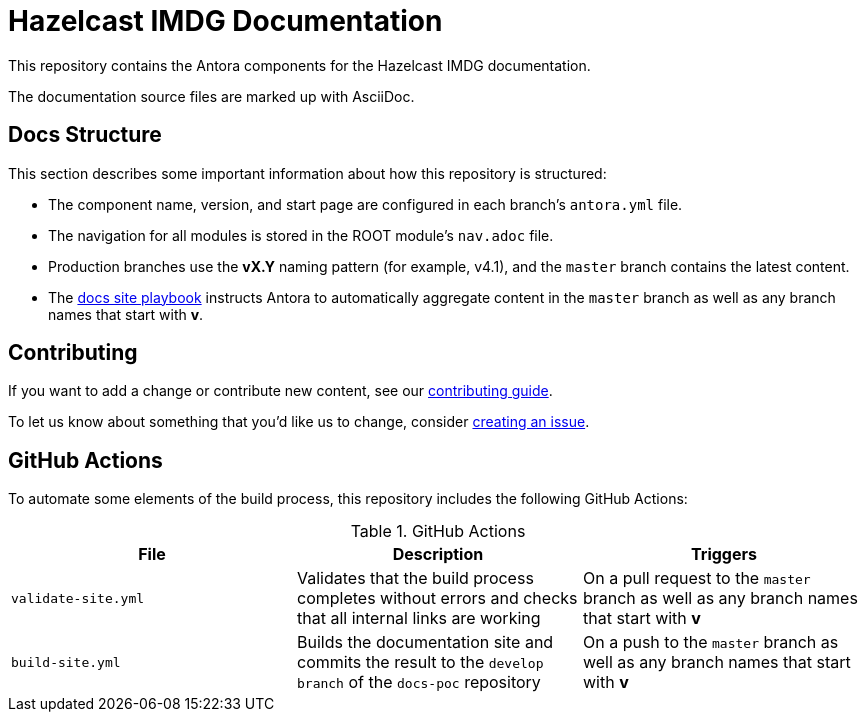 = Hazelcast IMDG Documentation
// Settings:
ifdef::env-github[]
:warning-caption: :warning:
endif::[]
// URLs:
:url-org: https://github.com/JakeSCahill
:url-contribute: https://github.com/JakeSCahill/docs-poc/blob/develop/.github/CONTRIBUTING.adoc
:url-ui: {url-org}/docs-poc-ui
:url-playbook: {url-org}/docs-poc

This repository contains the Antora components for the Hazelcast IMDG documentation.

The documentation source files are marked up with AsciiDoc.

== Docs Structure

This section describes some important information about how this repository is structured:

- The component name, version, and start page are configured in each branch's `antora.yml` file.
- The navigation for all modules is stored in the ROOT module's `nav.adoc` file.
- Production branches use the *vX.Y* naming pattern (for example, v4.1), and the `master` branch contains the latest content.
- The {url-playbook}[docs site playbook] instructs Antora to automatically aggregate content in the `master` branch as well as any branch names that start with *v*.

== Contributing

If you want to add a change or contribute new content, see our {url-contribute}[contributing guide].

To let us know about something that you'd like us to change, consider {url-org}/imdg-docs/issues/new[creating an issue].

== GitHub Actions

To automate some elements of the build process, this repository includes the following GitHub Actions:

.GitHub Actions
[cols="m,a,a"]
|===
|File |Description |Triggers

|validate-site.yml
|Validates that the build process completes without errors and checks that all internal links are working
|On a pull request to the `master` branch as well as any branch names that start with *v*

|build-site.yml
|Builds the documentation site and commits the result to the `develop branch` of the `docs-poc` repository
|On a push to the `master` branch as well as any branch names that start with *v*
|===